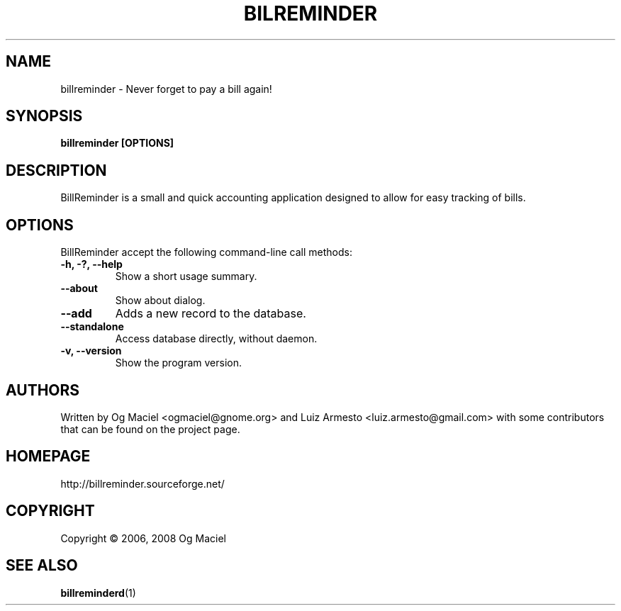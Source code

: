 .TH BILREMINDER 1 "Jan 16, 2007

.SH NAME
billreminder \- Never forget to pay a bill again!

.SH SYNOPSIS
.B billreminder [OPTIONS]

.SH DESCRIPTION
BillReminder is a small and quick accounting application
designed to allow for easy tracking of bills.

.SH OPTIONS
BillReminder accept the following command-line call methods:
.TP
.B \-h, \-?, --help
Show a short usage summary.
.TP
.B --about
Show about dialog.
.TP
.B --add
Adds a new record to the database.
.TP
.B --standalone
Access database directly, without daemon.
.TP
.B \-v, --version
Show the program version.

.SH AUTHORS
Written by Og Maciel <ogmaciel@gnome.org> and
Luiz Armesto <luiz.armesto@gmail.com>
with some contributors that can be found on the project page.

.SH HOMEPAGE
http://billreminder.sourceforge.net/

.SH COPYRIGHT
Copyright \(co 2006, 2008 Og Maciel

.SH "SEE ALSO"
.BR billreminderd (1)
